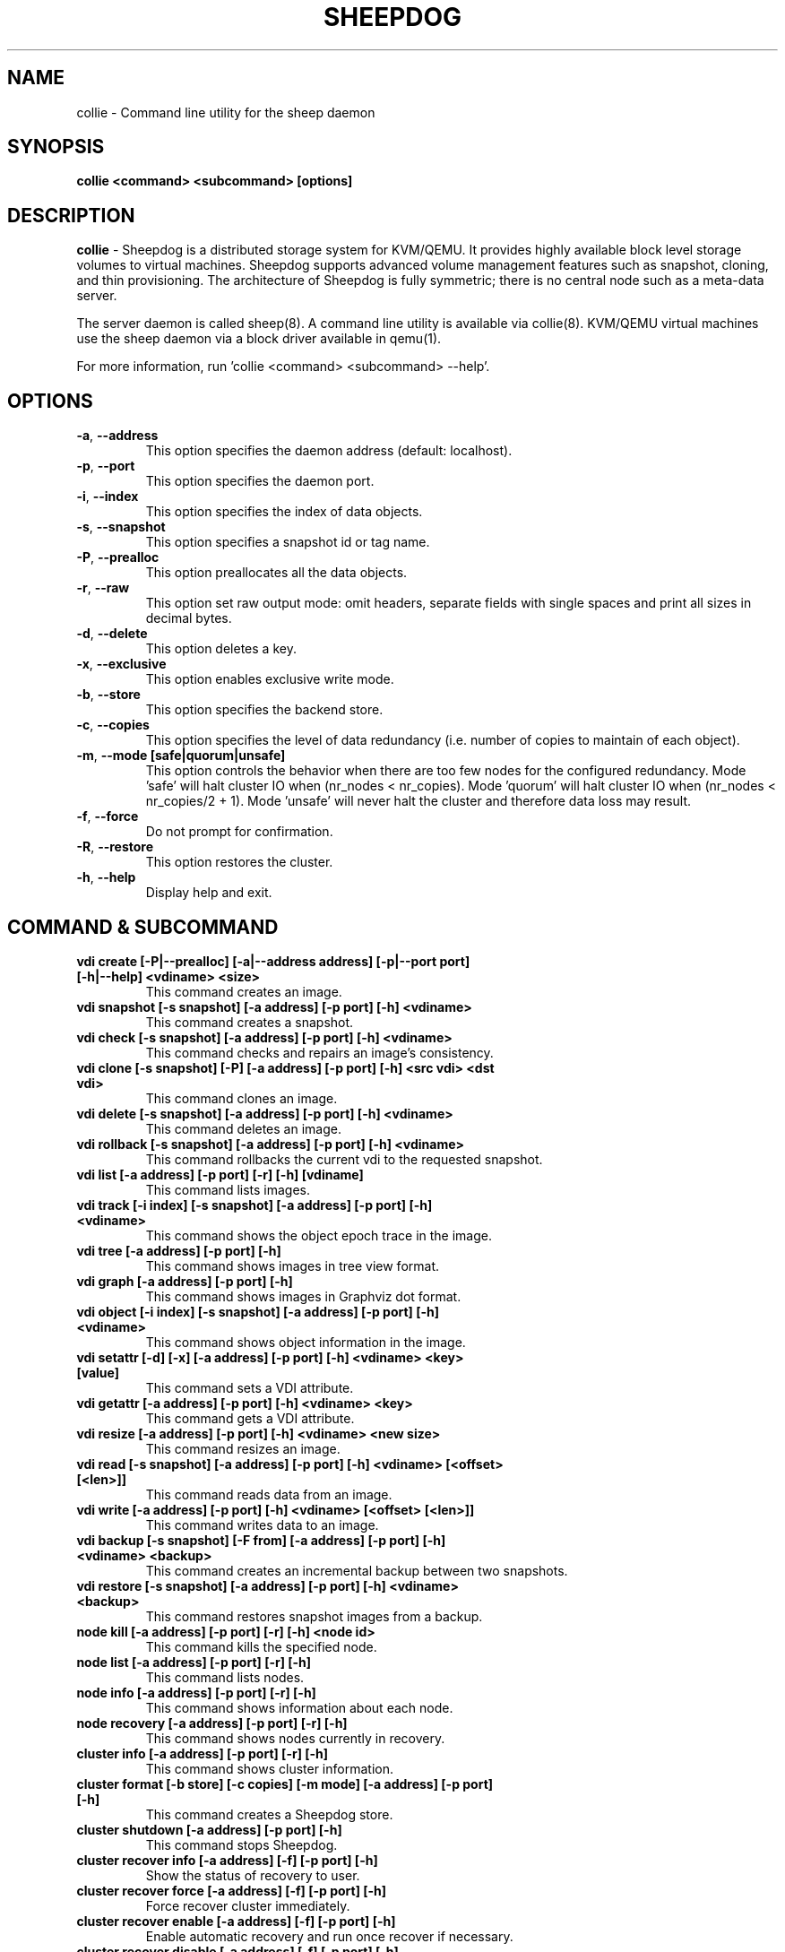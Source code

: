 .TH SHEEPDOG 8 2012-08-05
.SH NAME
collie \- Command line utility for the sheep daemon
.SH SYNOPSIS
.B "collie <command> <subcommand> [options]"
.SH DESCRIPTION
.B collie
- Sheepdog is a distributed storage system for KVM/QEMU. It provides
highly available block level storage volumes to virtual machines.
Sheepdog supports advanced volume management features such as snapshot,
cloning, and thin provisioning. The architecture of Sheepdog is fully
symmetric; there is no central node such as a meta-data server.

The server daemon is called sheep(8).  A command line utility is available
via collie(8).  KVM/QEMU virtual machines use the sheep daemon via a block
driver available in qemu(1).

For more information, run 'collie <command> <subcommand> --help'.
.SH OPTIONS
.TP
.BI \-a "\fR, \fP" \--address
This option specifies the daemon address (default: localhost).
.TP
.BI \-p "\fR, \fP" \--port
This option specifies the daemon port.
.TP
.BI \-i "\fR, \fP" \--index
This option specifies the index of data objects.
.TP
.BI \-s "\fR, \fP" \--snapshot
This option specifies a snapshot id or tag name.
.TP
.BI \-P "\fR, \fP" \--prealloc
This option preallocates all the data objects.
.TP
.BI \-r "\fR, \fP" \--raw
This option set raw output mode: omit headers, separate fields with single spaces and print all sizes in decimal bytes.
.TP
.BI \-d "\fR, \fP" \--delete
This option deletes a key.
.TP
.BI \-x "\fR, \fP" \--exclusive
This option enables exclusive write mode.
.TP
.BI \-b "\fR, \fP" \--store
This option specifies the backend store.
.TP
.BI \-c "\fR, \fP" \--copies
This option specifies the level of data redundancy (i.e. number of copies to maintain of each object).
.TP
.BI \-m "\fR, \fP" \--mode\ [safe|quorum|unsafe]
This option controls the behavior when there are too few nodes for the configured redundancy. Mode 'safe' will halt cluster IO when (nr_nodes < nr_copies). Mode 'quorum' will halt cluster IO when (nr_nodes < nr_copies/2 + 1). Mode 'unsafe' will never halt the cluster and therefore data loss may result.
.TP
.BI \-f "\fR, \fP" \--force
Do not prompt for confirmation.
.TP
.BI \-R "\fR, \fP" \--restore
This option restores the cluster.
.TP
.BI \-h "\fR, \fP" \--help
Display help and exit.
.SH COMMAND & SUBCOMMAND
.TP
.BI "vdi create [-P|--prealloc] [-a|--address address] [-p|--port port] [-h|--help] <vdiname> <size>"
This command creates an image.
.TP
.BI "vdi snapshot [-s snapshot] [-a address] [-p port] [-h] <vdiname>"
This command creates a snapshot.
.TP
.BI "vdi check [-s snapshot] [-a address] [-p port] [-h] <vdiname>"
This command checks and repairs an image's consistency.
.TP
.BI "vdi clone [-s snapshot] [-P] [-a address] [-p port] [-h] <src vdi> <dst vdi>"
This command clones an image.
.TP
.BI "vdi delete [-s snapshot] [-a address] [-p port] [-h] <vdiname>"
This command deletes an image.
.TP
.BI "vdi rollback [-s snapshot] [-a address] [-p port] [-h] <vdiname>"
This command rollbacks the current vdi to the requested snapshot.
.TP
.BI "vdi list [-a address] [-p port] [-r] [-h] [vdiname]"
This command lists images.
.TP
.BI "vdi track [-i index] [-s snapshot] [-a address] [-p port] [-h] <vdiname>"
This command shows the object epoch trace in the image.
.TP
.BI "vdi tree [-a address] [-p port] [-h]"
This command shows images in tree view format.
.TP
.BI "vdi graph [-a address] [-p port] [-h]"
This command shows images in Graphviz dot format.
.TP
.BI "vdi object [-i index] [-s snapshot] [-a address] [-p port] [-h] <vdiname>"
This command shows object information in the image.
.TP
.BI "vdi setattr [-d] [-x] [-a address] [-p port] [-h] <vdiname> <key> [value]"
This command sets a VDI attribute.
.TP
.BI "vdi getattr [-a address] [-p port] [-h] <vdiname> <key>"
This command gets a VDI attribute.
.TP
.BI "vdi resize [-a address] [-p port] [-h] <vdiname> <new size>"
This command resizes an image.
.TP
.BI "vdi read [-s snapshot] [-a address] [-p port] [-h] <vdiname> [<offset> [<len>]]"
This command reads data from an image.
.TP
.BI "vdi write [-a address] [-p port] [-h] <vdiname> [<offset> [<len>]]"
This command writes data to an image.
.TP
.BI "vdi backup [-s snapshot] [-F from] [-a address] [-p port] [-h] <vdiname> <backup>"
This command creates an incremental backup between two snapshots.
.TP
.BI "vdi restore [-s snapshot] [-a address] [-p port] [-h] <vdiname> <backup>"
This command restores snapshot images from a backup.
.TP
.BI "node kill [-a address] [-p port] [-r] [-h] <node id>"
This command kills the specified node.
.TP
.BI "node list [-a address] [-p port] [-r] [-h]"
This command lists nodes.
.TP
.BI "node info [-a address] [-p port] [-r] [-h]"
This command shows information about each node.
.TP
.BI "node recovery [-a address] [-p port] [-r] [-h]"
This command shows nodes currently in recovery.
.TP
.BI "cluster info [-a address] [-p port] [-r] [-h]"
This command shows cluster information.
.TP
.BI "cluster format [-b store] [-c copies] [-m mode] [-a address] [-p port] [-h]"
This command creates a Sheepdog store.
.TP
.BI "cluster shutdown [-a address] [-p port] [-h]"
This command stops Sheepdog.
.TP
.BI "cluster recover info [-a address] [-f] [-p port] [-h]"
Show the status of recovery to user.
.TP
.BI "cluster recover force [-a address] [-f] [-p port] [-h]"
Force recover cluster immediately.
.TP
.BI "cluster recover enable [-a address] [-f] [-p port] [-h]"
Enable automatic recovery and run once recover if necessary.
.TP
.BI "cluster recover disable [-a address] [-f] [-p port] [-h]"
Disable automatic recovery.

.SH DEPENDENCIES
\fBSheepdog\fP requires QEMU 0.13.z or later and Corosync 1.y.z or 2.y.z.

.SH FILES
none

.SH SEE ALSO
.BR sheep(8),
.BR qemu(1),
.BR corosync_overview(8)

.SH AUTHORS
This software is developed by the Sheepdog community which may be reached
via mailing list at <sheepdog@lists.wpkg.org>.
.PP
